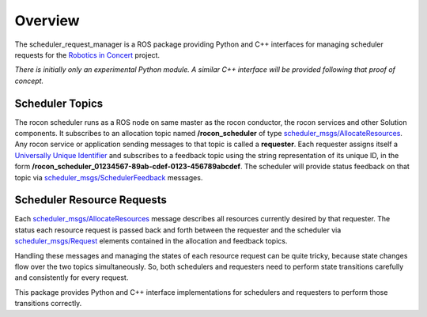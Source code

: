 Overview
========

The scheduler_request_manager is a ROS package providing Python and
C++ interfaces for managing scheduler requests for the `Robotics in
Concert`_ project.

*There is initially only an experimental Python module.*  
*A similar C++ interface will be provided following that proof of concept.*

Scheduler Topics
----------------

The rocon scheduler runs as a ROS node on same master as the rocon
conductor, the rocon services and other Solution components.  It
subscribes to an allocation topic named **/rocon_scheduler** of type
`scheduler_msgs/AllocateResources`_.  Any rocon service or application
sending messages to that topic is called a **requester**.  Each
requester assigns itself a `Universally Unique Identifier`_ and
subscribes to a feedback topic using the string representation of its
unique ID, in the form
**/rocon_scheduler_01234567-89ab-cdef-0123-456789abcdef**. The
scheduler will provide status feedback on that topic via
`scheduler_msgs/SchedulerFeedback`_ messages.

Scheduler Resource Requests
---------------------------

Each `scheduler_msgs/AllocateResources`_ message describes all
resources currently desired by that requester.  The status each
resource request is passed back and forth between the requester and
the scheduler via `scheduler_msgs/Request`_ elements contained in the
allocation and feedback topics.

Handling these messages and managing the states of each resource
request can be quite tricky, because state changes flow over the two
topics simultaneously.  So, both schedulers and requesters need to
perform state transitions carefully and consistently for every
request.  

This package provides Python and C++ interface implementations for
schedulers and requesters to perform those transitions correctly.

.. _`Robotics in Concert`: http://www.robotconcert.org/wiki/Main_Page
.. _`scheduler_msgs/AllocateResources`: https://github.com/robotics-in-concert/rocon_msgs/blob/hydro-devel/scheduler_msgs/msg/AllocateResources.msg
.. _`scheduler_msgs/Request`: https://github.com/robotics-in-concert/rocon_msgs/blob/hydro-devel/scheduler_msgs/msg/Request.msg
.. _`scheduler_msgs/SchedulerFeedback`: https://github.com/robotics-in-concert/rocon_msgs/blob/hydro-devel/scheduler_msgs/msg/SchedulerFeedback.msg
.. _`Universally Unique Identifier`: http://en.wikipedia.org/wiki/Universally_unique_identifier
